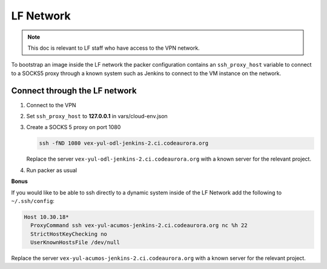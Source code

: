 ##########
LF Network
##########

.. note::

   This doc is relevant to LF staff who have access to the VPN network.

To bootstrap an image inside the LF network the packer configuration contains
an ``ssh_proxy_host`` variable to connect to a SOCKS5 proxy through a known
system such as Jenkins to connect to the VM instance on the network.

Connect through the LF network
==============================

#. Connect to the VPN
#. Set ``ssh_proxy_host`` to **127.0.0.1** in vars/cloud-env.json
#. Create a SOCKS 5 proxy on port 1080

   .. code-block:: bash

      ssh -fND 1080 vex-yul-odl-jenkins-2.ci.codeaurora.org

   Replace the server ``vex-yul-odl-jenkins-2.ci.codeaurora.org`` with a known
   server for the relevant project.

#. Run packer as usual

**Bonus**

If you would like to be able to ssh directly to a dynamic system inside of the
LF Network add the following to ``~/.ssh/config``:

.. code-block:: bash

   Host 10.30.18*
     ProxyCommand ssh vex-yul-acumos-jenkins-2.ci.codeaurora.org nc %h 22
     StrictHostKeyChecking no
     UserKnownHostsFile /dev/null

Replace the server ``vex-yul-acumos-jenkins-2.ci.codeaurora.org`` with a known
server for the relevant project.
